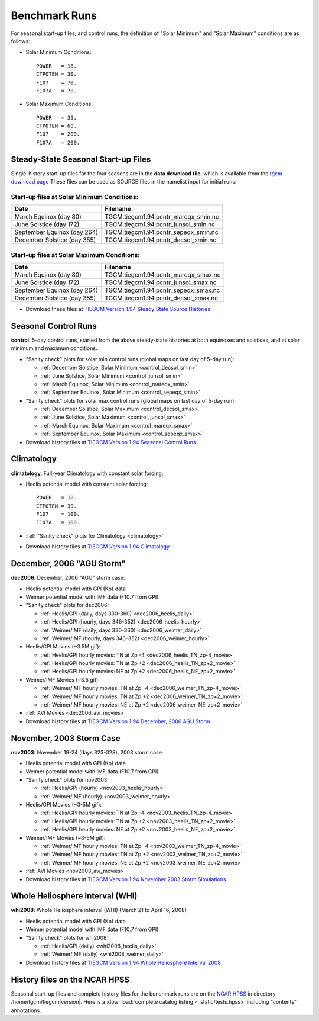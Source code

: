 
.. _tests:

Benchmark Runs
==============

For seasonal start-up files, and control runs, the definition
of "Solar Minimum" and "Solar Maximum" conditions are as follows:

* Solar Minimum Conditions::

   POWER   = 18.
   CTPOTEN = 30.
   F107    = 70.
   F107A   = 70.

* Solar Maximum Conditions::

   POWER   = 39.
   CTPOTEN = 60.
   F107    = 200.
   F107A   = 200.

Steady-State Seasonal Start-up Files
------------------------------------

Single-history start-up files for the four seasons are in the **data download file**, 
which is available from the `tgcm download page <http://www.hao.ucar.edu/modeling/tgcm/download.php>`_ 
These files can be used as SOURCE files in the namelist input for initial runs:

Start-up files at Solar Minimum Conditions:
^^^^^^^^^^^^^^^^^^^^^^^^^^^^^^^^^^^^^^^^^^^

=============================== ====================================
Date				Filename
=============================== ====================================
March Equinox (day 80)          TGCM.tiegcm1.94.pcntr_mareqx_smin.nc
June Solstice (day 172)         TGCM.tiegcm1.94.pcntr_junsol_smin.nc
September Equinox (day 264)     TGCM.tiegcm1.94.pcntr_sepeqx_smin.nc
December Solstice (day 355)     TGCM.tiegcm1.94.pcntr_decsol_smin.nc
=============================== ====================================

Start-up files at Solar Maximum Conditions:
^^^^^^^^^^^^^^^^^^^^^^^^^^^^^^^^^^^^^^^^^^^

=============================== ====================================
Date				Filename
=============================== ====================================
March Equinox (day 80)          TGCM.tiegcm1.94.pcntr_mareqx_smax.nc
June Solstice (day 172)         TGCM.tiegcm1.94.pcntr_junsol_smax.nc
September Equinox (day 264)     TGCM.tiegcm1.94.pcntr_sepeqx_smax.nc
December Solstice (day 355)     TGCM.tiegcm1.94.pcntr_decsol_smax.nc
=============================== ====================================

* Download these files at `TIEGCM Version 1.94 Steady State Source Histories <http://cdp.ucar.edu/browse/browse.htm?uri=http%3a%2f%2fdataportal.ucar.edu%2fmetadata%2ftgcm%2fTIEGCM_Version_1_94%2fSteady_State_Source_Histories%2fSteady_State_Source_Histories.thredds.xml>`_

.. _seasonal_control:

Seasonal Control Runs
---------------------

**control**: 5-day control runs, started from the above steady-state histories at 
both equinoxes and solstices, and at solar minimum and maximum conditions.

* "Sanity check" plots for solar min control runs (global maps on last day of 5-day run): 

  * :ref:`December Solstice, Solar Minimum <control_decsol_smin>`
  * :ref:`June Solstice, Solar Minimum <control_junsol_smin>`
  * :ref:`March Equinox, Solar Minimum <control_mareqx_smin>`
  * :ref:`September Equinox, Solar Minimum <control_sepeqx_smin>`

* "Sanity check" plots for solar max control runs (global maps on last day of 5-day run): 

  * :ref:`December Solstice, Solar Maximum <control_decsol_smax>`
  * :ref:`June Solstice, Solar Maximum <control_junsol_smax>`
  * :ref:`March Equinox, Solar Maximum <control_mareqx_smax>`
  * :ref:`September Equinox, Solar Maximum <control_sepeqx_smax>`

* Download history files at `TIEGCM Version 1.94 Seasonal Control Runs <http://cdp.ucar.edu/browse/browse.htm?uri=http%3a%2f%2fdataportal.ucar.edu%2fmetadata%2ftgcm%2fTIEGCM_Version_1_94%2fSeasonal_Control_Runs%2fSeasonal_Control_Runs.thredds.xml>`_

.. _climatology_info:

Climatology
-----------

**climatology**: Full-year Climatology with constant solar forcing:

* Heelis potential model with constant solar forcing::

   POWER   = 18.
   CTPOTEN = 30.
   F107    = 100.
   F107A   = 100.

* :ref:`"Sanity check" plots for Climatology <climatology>`
* Download history files at `TIEGCM Version 1.94 Climatology <http://cdp.ucar.edu/browse/browse.htm?uri=http%3a%2f%2fdataportal.ucar.edu%2fmetadata%2ftgcm%2fTIEGCM_Version_1_94%2fClimatology%2fClimatology.thredds.xml>`_

.. _dec2006:

December, 2006 "AGU Storm"
--------------------------

**dec2006**: December, 2006 "AGU" storm case:

* Heelis potential model with GPI (Kp) data
* Weimer potential model with IMF data (F10.7 from GPI)
* "Sanity check" plots for dec2006:

  * :ref:`Heelis/GPI (daily, days 330-360) <dec2006_heelis_daily>`
  * :ref:`Heelis/GPI (hourly, days 346-352) <dec2006_heelis_hourly>`
  * :ref:`Weimer/IMF (daily, days 330-360) <dec2006_weimer_daily>`
  * :ref:`Weimer/IMF (hourly, days 346-352) <dec2006_weimer_hourly>`

* Heelis/GPI Movies (~3.5M gif):

  * :ref:`Heelis/GPI hourly movies: TN at Zp -4 <dec2006_heelis_TN_zp-4_movie>`
  * :ref:`Heelis/GPI hourly movies: TN at Zp +2 <dec2006_heelis_TN_zp+2_movie>`
  * :ref:`Heelis/GPI hourly movies: NE at Zp +2 <dec2006_heelis_NE_zp+2_movie>`

* Weimer/IMF Movies (~3.5 gif):

  * :ref:`Weimer/IMF hourly movies: TN at Zp -4 <dec2006_weimer_TN_zp-4_movie>`
  * :ref:`Weimer/IMF hourly movies: TN at Zp +2 <dec2006_weimer_TN_zp+2_movie>`
  * :ref:`Weimer/IMF hourly movies: NE at Zp +2 <dec2006_weimer_NE_zp+2_movie>`

* :ref:`AVI Movies <dec2006_avi_movies>`

* Download history files at `TIEGCM Version 1.94 December, 2006 AGU Storm <http://cdp.ucar.edu/browse/browse.htm?uri=http%3a%2f%2fdataportal.ucar.edu%2fmetadata%2ftgcm%2fTIEGCM_Version_1_94%2fDecember_2006_AGU_Storm_Simulations%2fDecember_2006_AGU_Storm_Simulations.thredds.xml>`_


.. _nov2003:

November, 2003 Storm Case
-------------------------

**nov2003**: November 19-24 (days 323-328), 2003 storm case:

* Heelis potential model with GPI (Kp) data
* Weimer potential model with IMF data (F10.7 from GPI)
* "Sanity check" plots for nov2003:

  * :ref:`Heelis/GPI (hourly) <nov2003_heelis_hourly>`
  * :ref:`Weimer/IMF (hourly) <nov2003_weimer_hourly>`

* Heelis/GPI Movies (~3-5M gif):

  * :ref:`Heelis/GPI hourly movies: TN at Zp -4 <nov2003_heelis_TN_zp-4_movie>`
  * :ref:`Heelis/GPI hourly movies: TN at Zp +2 <nov2003_heelis_TN_zp+2_movie>`
  * :ref:`Heelis/GPI hourly movies: NE at Zp +2 <nov2003_heelis_NE_zp+2_movie>`

* Weimer/IMF Movies (~3-5M gif):

  * :ref:`Weimer/IMF hourly movies: TN at Zp -4 <nov2003_weimer_TN_zp-4_movie>`
  * :ref:`Weimer/IMF hourly movies: TN at Zp +2 <nov2003_weimer_TN_zp+2_movie>`
  * :ref:`Weimer/IMF hourly movies: NE at Zp +2 <nov2003_weimer_NE_zp+2_movie>`

* :ref:`AVI Movies <nov2003_avi_movies>`

* Download history files at `TIEGCM Version 1.94 November 2003 Storm Simulations <http://cdp.ucar.edu/browse/browse.htm?uri=http%3a%2f%2fdataportal.ucar.edu%2fmetadata%2ftgcm%2fTIEGCM_Version_1_94%2fNovember_2003_Storm_Simulations%2fNovember_2003_Storm_Simulations.thredds.xml>`_

.. _whi2008:

Whole Heliosphere Interval (WHI)
--------------------------------

**whi2008**: Whole Heliosphere interval (WHI) (March 21 to April 16, 2008)

* Heelis potential model with GPI (Kp) data
* Weimer potential model with IMF data (F10.7 from GPI)
* "Sanity check" plots for whi2008:

  * :ref:`Heelis/GPI (daily) <whi2008_heelis_daily>`
  * :ref:`Weimer/IMF (daily) <whi2008_weimer_daily>`

* Download history files at `TIEGCM Version 1.94 Whole Heliosphere Interval 2008 <http://cdp.ucar.edu/browse/browse.htm?uri=http%3a%2f%2fdataportal.ucar.edu%2fmetadata%2ftgcm%2fTIEGCM_Version_1_94%2fWhole_Heliosphere_Interval_2008%2fWhole_Heliosphere_Interval_2008.thredds.xml>`_

History files on the NCAR HPSS 
------------------------------

Seasonal start-up files and complete history files for the 
benchmark runs are on the `NCAR HPSS <http://www2.cisl.ucar.edu/docs/hpss>`_
in directory /home/tgcm/tiegcm\ |version|. Here is a 
:download:`complete catalog listing <_static/tests.hpss>`
including "contents" annotations.

